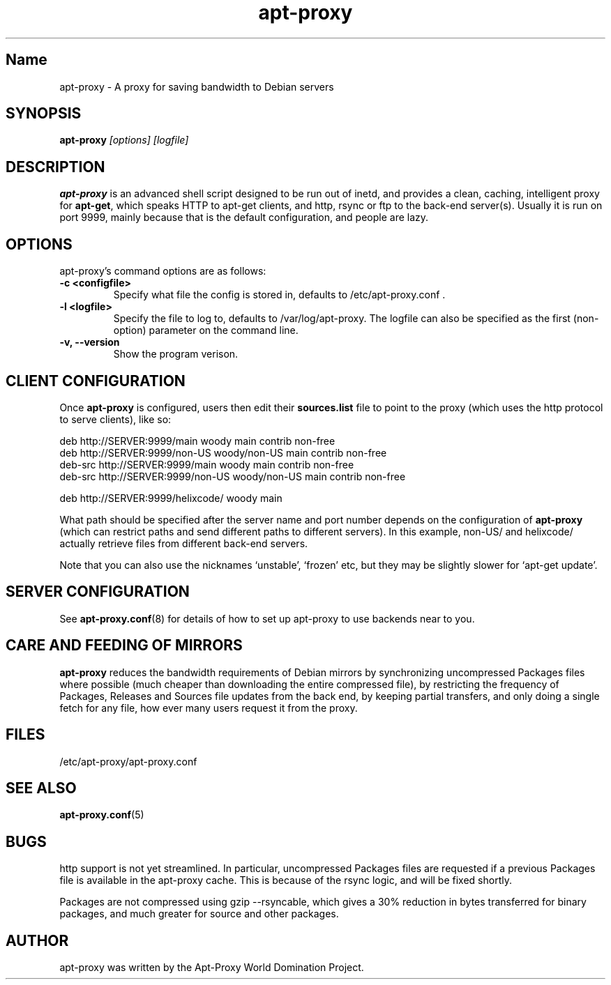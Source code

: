 .\" Man page copied from apt.conf man page.
.TH "apt-proxy" "8" "05 Feb 2002" "apt-proxy" ""
.SH "Name"
apt-proxy \- A proxy for saving bandwidth to Debian servers
.SH SYNOPSIS
.B apt-proxy
.I "[options] [logfile]"
.br
.PP
.SH "DESCRIPTION"
\fBapt-proxy\fP is an advanced shell script designed to be run out of
inetd, and provides a clean, caching, intelligent proxy for
\fBapt-get\fP, which speaks HTTP to apt-get clients, and http, rsync or ftp to
the back-end server(s)\&.  Usually it is run on port 9999, mainly because
that is the default configuration, and people are lazy\&.
.PP
.SH OPTIONS
apt-proxy's command options are as follows:
.TP
.B -c <configfile>
Specify what file the config is stored in, defaults to
/etc/apt-proxy.conf .
.TP
.B -l <logfile>
Specify the file to log to, defaults to /var/log/apt-proxy.
The logfile can also be specified as the first (non-option) parameter
on the command line.
.TP
.B -v, --version
Show the program verison.
.br
.SH "CLIENT CONFIGURATION"
Once \fBapt-proxy\fP is configured, users then edit their
\fBsources\&.list\fP file to point to the proxy (which uses the http
protocol to serve clients), like so:

.nf
deb http://SERVER:9999/main woody main contrib non-free
deb http://SERVER:9999/non-US woody/non-US main contrib non-free
deb-src http://SERVER:9999/main woody main contrib non-free
deb-src http://SERVER:9999/non-US woody/non-US main contrib non-free

deb http://SERVER:9999/helixcode/ woody main
.fi

What path should be specified after the server name and port number
depends on the configuration of \fBapt-proxy\fP (which can restrict
paths and send different paths to different servers)\&.  In this
example, non-US/ and helixcode/ actually retrieve files from different
back-end servers\&.

Note that you can also use the nicknames `unstable', `frozen' etc, but
they may be slightly slower for `apt-get update'.
.PP
.SH "SERVER CONFIGURATION"
See
.BR apt-proxy.conf (8)
for details of how to set up apt-proxy to use backends near to you.
.PP
.SH "CARE AND FEEDING OF MIRRORS"

\fBapt-proxy\fP reduces the bandwidth requirements of Debian mirrors
by synchronizing uncompressed Packages files where possible (much
cheaper than downloading the entire compressed file), by restricting
the frequency of Packages, Releases and Sources file updates from the
back end, by keeping partial transfers, and only doing a single fetch
for any file, how ever many users request it from the proxy.
.PP
.SH "FILES"
/etc/apt-proxy/apt-proxy\&.conf
.PP
.SH "SEE ALSO"
.na
.nh
.BR apt-proxy.conf (5)
.hy
.ad
.PP
.SH "BUGS"
http support is not yet streamlined.  In particular, uncompressed Packages
files are requested if a previous Packages file is available in the apt-proxy
cache.  This is because of the rsync logic, and will be fixed shortly.

Packages are not compressed using gzip --rsyncable, which gives a 30%
reduction in bytes transferred for binary packages, and much greater for
source and other packages.
.PP
.SH "AUTHOR"
apt-proxy was written by the Apt-Proxy World Domination Project.
